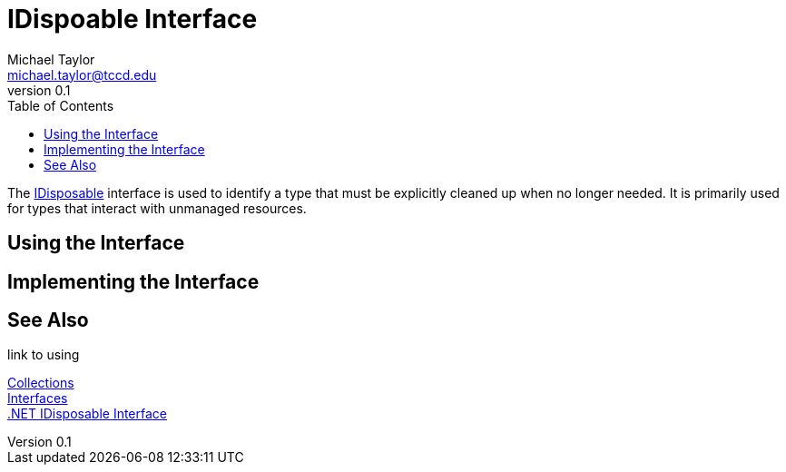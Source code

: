 = IDispoable Interface
Michael Taylor <michael.taylor@tccd.edu>
v0.1
:toc:

The https://docs.microsoft.com/en-us/dotnet/api/system.idisposable[IDisposable] interface is used to identify a type that must be explicitly cleaned up when no longer needed.
It is primarily used for types that interact with unmanaged resources.

== Using the Interface 

== Implementing the Interface

== See Also

link to using

link:readme.adoc[Collections] +
link:interfaces.adoc[Interfaces] +
https://docs.microsoft.com/en-us/dotnet/api/system.idisposable[.NET IDisposable Interface] +
